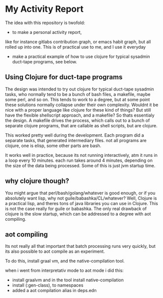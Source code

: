 * My Activity Report

The idea with this repository is twofold:

- to make a personal activity report,
like for instance gitlabs contribution graph, or emacs habit graph,
but all rolled up into one. This is of practical use to me, and I use
it everyday

- make a practical example of how to use clojure for typical sysadmin
  duct-tape programs, see below.

** Using Clojure for duct-tape programs
The design was intended to try out clojure for typical duct-tape
sysadmin tasks, who normally tend to be a bunch of bash files, a
makefile, maybe some perl, and so on. This tends to work to a degree,
but at some point these solutions normally collapse under their own
complexity. Wouldnt it be nice with a proper language like clojure for
these kind of things? But still have the flexible shellscript
approach, and a makefile? So thats essentialy the design. A makefile
drives the process, which calls out to a bunch of separate clojure
programs, that are callable as shell scripts, but are clojure. 

This worked pretty well during the development. Each program did a
separate tasks, that generated intermediary files. not all programs
are clojure, one is elisp, some other parts are bash.

It works well in practice, because its not running interactively, atm
it runs in a loop every 10 minutes. each run takes around 4 minutes,
depending on the size of the data being processed. Some of this is
just jvm startup time.

** why clojure though?
You might argue that perl/bash/golang/whatever is good enough, or if
you absolutely want lisp, why not guile/babashka/CL/whatever? Well,
Clojure is a practical lisp, and theres tons of java libraries you can
use in Clojure. This is not the case really for guile or babashka. The
only real drawback of clojure is the slow startup, which can be
addressed to a degree with aot compiling. 

** aot compiling
Its not really all that important that batch processing runs very
quickly, but its also possible to aot compile as an experiment.

To do this, install graal vm, and the native-compilation tool.

when i went from interpretativ mode to aot mode i did this:

- install graalvm and in the tool install native-compilation
- install   (:gen-class), to namespaces
- added a aot compilation alias in deps.edn
